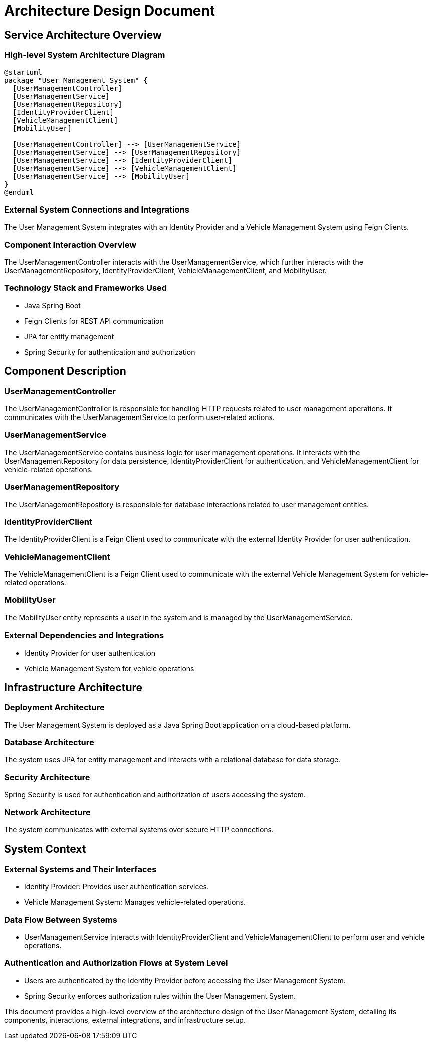 = Architecture Design Document

== Service Architecture Overview

=== High-level System Architecture Diagram

[plantuml, system-architecture-diagram, svg]
----
@startuml
package "User Management System" {
  [UserManagementController]
  [UserManagementService]
  [UserManagementRepository]
  [IdentityProviderClient]
  [VehicleManagementClient]
  [MobilityUser]

  [UserManagementController] --> [UserManagementService]
  [UserManagementService] --> [UserManagementRepository]
  [UserManagementService] --> [IdentityProviderClient]
  [UserManagementService] --> [VehicleManagementClient]
  [UserManagementService] --> [MobilityUser]
}
@enduml
----

=== External System Connections and Integrations

The User Management System integrates with an Identity Provider and a Vehicle Management System using Feign Clients.

=== Component Interaction Overview

The UserManagementController interacts with the UserManagementService, which further interacts with the UserManagementRepository, IdentityProviderClient, VehicleManagementClient, and MobilityUser.

=== Technology Stack and Frameworks Used

- Java Spring Boot
- Feign Clients for REST API communication
- JPA for entity management
- Spring Security for authentication and authorization

== Component Description

=== UserManagementController

The UserManagementController is responsible for handling HTTP requests related to user management operations. It communicates with the UserManagementService to perform user-related actions.

=== UserManagementService

The UserManagementService contains business logic for user management operations. It interacts with the UserManagementRepository for data persistence, IdentityProviderClient for authentication, and VehicleManagementClient for vehicle-related operations.

=== UserManagementRepository

The UserManagementRepository is responsible for database interactions related to user management entities.

=== IdentityProviderClient

The IdentityProviderClient is a Feign Client used to communicate with the external Identity Provider for user authentication.

=== VehicleManagementClient

The VehicleManagementClient is a Feign Client used to communicate with the external Vehicle Management System for vehicle-related operations.

=== MobilityUser

The MobilityUser entity represents a user in the system and is managed by the UserManagementService.

=== External Dependencies and Integrations

- Identity Provider for user authentication
- Vehicle Management System for vehicle operations

== Infrastructure Architecture

=== Deployment Architecture

The User Management System is deployed as a Java Spring Boot application on a cloud-based platform.

=== Database Architecture

The system uses JPA for entity management and interacts with a relational database for data storage.

=== Security Architecture

Spring Security is used for authentication and authorization of users accessing the system.

=== Network Architecture

The system communicates with external systems over secure HTTP connections.

== System Context

=== External Systems and Their Interfaces

- Identity Provider: Provides user authentication services.
- Vehicle Management System: Manages vehicle-related operations.

=== Data Flow Between Systems

- UserManagementService interacts with IdentityProviderClient and VehicleManagementClient to perform user and vehicle operations.

=== Authentication and Authorization Flows at System Level

- Users are authenticated by the Identity Provider before accessing the User Management System.
- Spring Security enforces authorization rules within the User Management System.

This document provides a high-level overview of the architecture design of the User Management System, detailing its components, interactions, external integrations, and infrastructure setup.